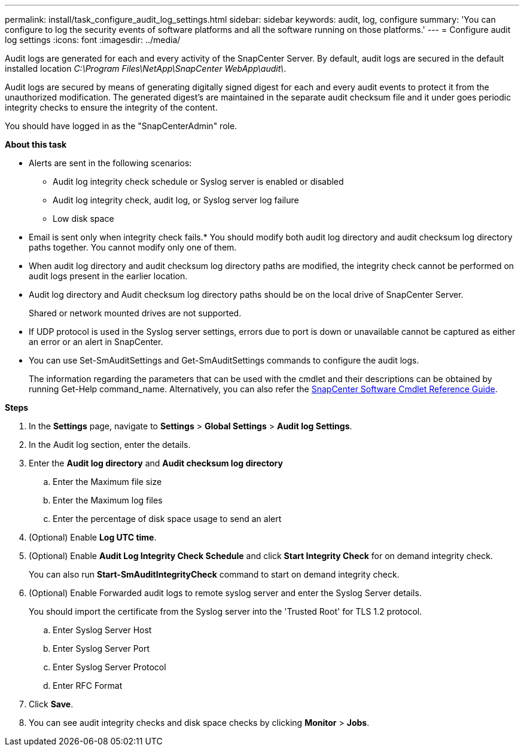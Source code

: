---
permalink: install/task_configure_audit_log_settings.html
sidebar: sidebar
keywords: audit, log, configure
summary: 'You can configure to log the security events of software platforms and all the software running on those platforms.'
---
= Configure audit log settings
:icons: font
:imagesdir: ../media/

[.lead]
Audit logs are generated for each and every activity of the SnapCenter Server. By default, audit logs are secured in the default installed location _C:\Program Files\NetApp\SnapCenter WebApp\audit\_. 

Audit logs are secured by means of generating digitally signed digest for each and every audit events to protect it from the unauthorized modification. The generated digest's are maintained in the separate audit checksum file and it under goes periodic integrity checks to ensure the integrity of the content.

You should have logged in as the "SnapCenterAdmin" role.

*About this task*

* Alerts are sent in the following scenarios:
**	Audit log integrity check schedule or Syslog server is enabled or disabled
**	Audit log integrity check, audit log, or Syslog server log failure  
**	Low disk space  
* Email is sent only when integrity check fails.* You should modify both audit log directory and audit checksum log directory paths together. You cannot modify only one of them.
* When audit log directory and audit checksum log directory paths are modified, the integrity check cannot be performed on audit logs present in the earlier location.
* Audit log directory and Audit checksum log directory paths should be on the local drive of SnapCenter Server.  
+
Shared or network mounted drives are not supported.
* If UDP protocol is used in the Syslog server settings, errors due to port is down or unavailable cannot be captured as either an error or an alert in SnapCenter.
* You can use Set-SmAuditSettings and Get-SmAuditSettings commands to configure the  audit logs.
+
The information regarding the parameters that can be used with the cmdlet and their descriptions can be obtained by running Get-Help command_name. Alternatively, you can also refer the https://library.netapp.com/ecm/ecm_download_file/ECMLP2885482[SnapCenter Software Cmdlet Reference Guide^].


*Steps*

. In the *Settings* page, navigate to *Settings* > *Global Settings* > *Audit log Settings*.
. In the Audit log section, enter the details.
. Enter the *Audit log directory* and *Audit checksum log directory*
.. Enter the Maximum file size
.. Enter the Maximum log files
.. Enter the percentage of disk space usage to send an alert 
. (Optional) Enable *Log UTC time*.  
. (Optional) Enable *Audit Log Integrity Check Schedule* and click *Start Integrity Check* for on demand integrity check.
+
You can also run *Start-SmAuditIntegrityCheck* command to start on demand integrity check. 

. (Optional) Enable Forwarded audit logs to remote syslog server and enter the Syslog Server details.
+
You should import the certificate from the Syslog server into the 'Trusted Root' for TLS 1.2 protocol.
+
.. Enter Syslog Server Host
.. Enter Syslog Server Port
.. Enter Syslog Server Protocol
.. Enter RFC Format
. Click *Save*.
. You can see audit integrity checks and disk space checks by clicking *Monitor* > *Jobs*.

